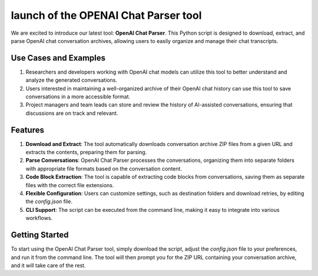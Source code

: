 launch of the OPENAI Chat Parser tool
=====================================

.. post::  23.107-152750
   :tags: tool
   :category: announcement

We are excited to introduce our latest tool: **OpenAI Chat Parser**. This Python script is designed to download, extract, and parse OpenAI chat conversation archives, allowing users to easily organize and manage their chat transcripts.

Use Cases and Examples
----------------------

1. Researchers and developers working with OpenAI chat models can utilize this tool to better understand and analyze the generated conversations.

2. Users interested in maintaining a well-organized archive of their OpenAI chat history can use this tool to save conversations in a more accessible format.

3. Project managers and team leads can store and review the history of AI-assisted conversations, ensuring that discussions are on track and relevant.

Features
--------

1. **Download and Extract**: The tool automatically downloads conversation archive ZIP files from a given URL and extracts the contents, preparing them for parsing.

2. **Parse Conversations**: OpenAI Chat Parser processes the conversations, organizing them into separate folders with appropriate file formats based on the conversation content.

3. **Code Block Extraction**: The tool is capable of extracting code blocks from conversations, saving them as separate files with the correct file extensions.

4. **Flexible Configuration**: Users can customize settings, such as destination folders and download retries, by editing the `config.json` file.

5. **CLI Support**: The script can be executed from the command line, making it easy to integrate into various workflows.

Getting Started
---------------

To start using the OpenAI Chat Parser tool, simply download the script, adjust the `config.json` file to your preferences, and run it from the command line. The tool will then prompt you for the ZIP URL containing your conversation archive, and it will take care of the rest.

